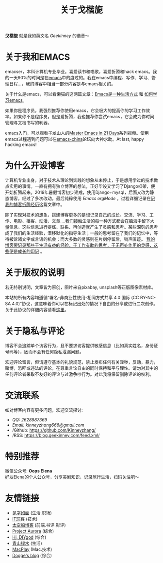 #+TITLE: 关于戈楷旎
#+STARTUP: showall
#+OPTIONS: toc:nil H:2 num:0 title:nil

*戈楷旎* 就是我的英文名 /Geekinney/ 的谐音～

* 关于我和EMACS
emacser，本科计算机专业毕业。喜爱读书和唱歌，喜爱折腾和hack emacs。我的一天90%的时间是在[[https://www.gnu.org/software/emacs/][emacs]]中的度过的。我在emacs中编程、写作、学习、管理日程...，我的博客中相当一部分内容是与emacs相关的。

关于什么是emacs，可以看懒猫的这两篇文章：[[https://manateelazycat.github.io/emacs/2016/03/06/what-is-emacs.html][Emacs是一种生活方式]] 和 [[https://manateelazycat.github.io/emacs/2018/12/11/study-emacs.html][如何学习emacs]]。

如果你是程序员，我强烈推荐你使用emacs，它会极大的提高你的学习工作效率。如果你不是程序员，但是爱折腾，我也推荐你尝试emacs，它会成为你时间管理与文档书写的利器。

emacs入门，可以观看子龙山人的[[https://v.youku.com/v_show/id_XMTUwNjU0MjE0OA==.html][Master Emacs in 21 Days]]系列视频。使用emacs过程遇到问题可以在[[https://emacs-china.org][emacs-china]]论坛向大神求助。At last, happy hacking emacs!

* 为什么开设博客
计算机专业出身，对于技术从理论到实践的想象从未停止，于是想用学过的技术做点实用的事情。一直有拥有独立博客的想法，正好毕设又学习了Django框架，便开始折腾起来。2019年暑假博客初步建成，使用Django+mysql，后面又改为静态博客，经过了多次改动，最后纯粹使用 /Emacs orgMode/ 。过程详细记录在[[https://blog.geekinney.com/post/experience-of-setting-up-my-own-blog-site.html][记我的博客折腾经历]]这篇文章中。

除了实现对技术的想象，搭建博客更多的是想记录自己的成长。交流、学习、工作、电影、播客、动漫、文章....我们接触生活的每一种方式都会在脑海中留下大量信息。这些信息进行提炼、联系、再创造就产生了灵感和思考。某些深刻的思考成了我们的生活经验，潜移默化的指导生活；一般的思考留在了我们的记忆中，等待被诉诸文字或言语的机会；而大多数的灵感则在片刻停留后，销声匿迹。 _我的博客要记录那些于生活有益的经验，于工作有助的思考，于无声处作用的灵感，这些便是成长的印记_ 。

* 关于版权的说明
若无特别说明，文章皆为原创，图片来自pixabay, unsplash等正版图像素材库。

本站的所有内容均遵循“署名-非商业性使用-相同方式共享 4.0 国际 (CC BY-NC-SA 4.0)”协议，这意味着你可以在标记出处的情况下自由的分享或进行二次创作。关于此协议的详细内容请看[[https://creativecommons.org/licenses/by-nc-sa/4.0/deed.zh][这里]]。

* 关于隐私与评论
博客不会追踪单个访客行为，且不要求访客提供敏感信息（比如真实姓名，身份证号码等），因而不会有任何隐私泄漏问题。

欢迎评论留言，但请遵守基本的礼貌规范，禁止发布任何有关淫秽，反动，暴力，赌博，恐吓或违法的评论，在尊重言论自由的同时保持和平与理性。请勿对其中的任何评论者采取不友好的评论与过激争吵行为。对此我将保留删除评论的权利。

* 交流联系
  如对博客内容有更多问题，欢迎交流探讨:
  * /QQ: 2628987369/
  * /Email: kinneyzhang666@gmail.com/
  * /Github: https://github.com/Kinneyzhang/
  * /RSS: https://blog.geekinney.com/feed.xml/

* 特别推荐
  微信公众号: *Oops Elena* \\
  好友Elena的个人公众号，分享美剧知识，记录旅行生活，扫码关注吧～
  
  [[../static/img/Oops-Elena.png]]
  
* 友情链接 
 * [[https://hiwannz.com][见字如面]] (生活.职场)
 * [[https://www.91the.top][IT玩客]] (技术)
 * [[https://www.boatsky.com][太空船博客]] (前端.书评.影评)
 * [[https://mikukonai.com][Project Aurora]] (综合)
 * [[https://diygod.me][Hi, DIYgod]] (综合)
 * [[https://www.huhexian.com][青山绿水]] (生活)
 * [[https://macplay.github.io][MacPlay]] (Mac.技术)
 * [[https://blog.xjqxz.top][Dogge's blog]] (综合)
